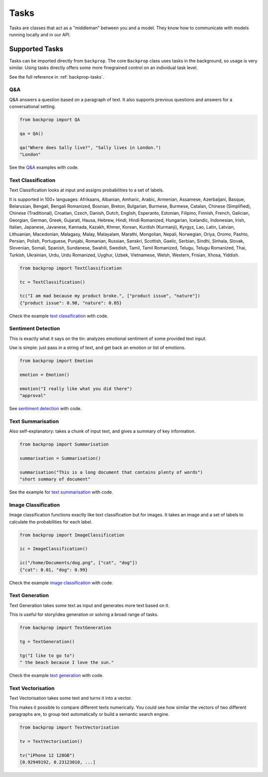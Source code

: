 .. _tasks:

Tasks
=====

Tasks are classes that act as a "middleman" between you and a model.
They know how to communicate with models running locally and in our API.

Supported Tasks
---------------

Tasks can be imported directly from ``backprop``.
The core ``Backprop`` class uses tasks in the background, so usage is very similar.
Using tasks directly offers some more finegrained control on an individual task level.

See the full reference in :ref:`backprop-tasks`.

Q&A
^^^
Q&A answers a question based on a paragraph of text. It also supports previous questions and answers for a conversational setting.

.. code-block:: python

    from backprop import QA

    qa = QA()

    qa("Where does Sally live?", "Sally lives in London.")
    "London"

See the `Q&A <https://github.com/backprop-ai/backprop/blob/main/examples/Q%26A.ipynb>`_ examples with code.

Text Classification
^^^^^^^^^^^^^^^^^^^
Text Classification looks at input and assigns probabilities to a set of labels.

It is supported in 100+ languages: Afrikaans, Albanian, Amharic, Arabic, Armenian, Assamese, Azerbaijani, Basque, Belarusian, Bengali, Bengali Romanized, Bosnian, Breton, Bulgarian, Burmese, Burmese, Catalan, Chinese (Simplified), Chinese (Traditional), Croatian, Czech, Danish, Dutch, English, Esperanto, Estonian, Filipino, Finnish, French, Galician, Georgian, German, Greek, Gujarati, Hausa, Hebrew, Hindi, Hindi Romanized, Hungarian, Icelandic, Indonesian, Irish, Italian, Japanese, Javanese, Kannada, Kazakh, Khmer, Korean, Kurdish (Kurmanji), Kyrgyz, Lao, Latin, Latvian, Lithuanian, Macedonian, Malagasy, Malay, Malayalam, Marathi, Mongolian, Nepali, Norwegian, Oriya, Oromo, Pashto, Persian, Polish, Portuguese, Punjabi, Romanian, Russian, Sanskri, Scottish, Gaelic, Serbian, Sindhi, Sinhala, Slovak, Slovenian, Somali, Spanish, Sundanese, Swahili, Swedish, Tamil, Tamil Romanized, Telugu, Telugu Romanized, Thai, Turkish, Ukrainian, Urdu, Urdu Romanized, Uyghur, Uzbek, Vietnamese, Welsh, Western, Frisian, Xhosa, Yiddish.

.. code-block:: python

    from backprop import TextClassification

    tc = TextClassification()

    tc("I am mad because my product broke.", ["product issue", "nature"])
    {"product issue": 0.98, "nature": 0.05}

Check the example `text classification <https://github.com/backprop-ai/backprop/blob/main/examples/TextClassification.ipynb>`_ with code.

Sentiment Detection
^^^^^^^^^^^^^^^^^^^
This is exactly what it says on the tin: analyzes emotional sentiment of some provided text input. 

Use is simple: just pass in a string of text, and get back an emotion or list of emotions.

.. code-block:: python

    from backprop import Emotion

    emotion = Emotion()

    emotion("I really like what you did there")
    "approval"

See `sentiment detection <https://github.com/backprop-ai/backprop/blob/main/examples/Sentiment.ipynb>`_ with code.

Text Summarisation
^^^^^^^^^^^^^^^^^^
Also self-explanatory: takes a chunk of input text, and gives a summary of key information.

.. code-block:: python

    from backprop import Summarisation

    summarisation = Summarisation()

    summarisation("This is a long document that contains plenty of words")
    "short summary of document"

See the example for `text summarisation <https://github.com/backprop-ai/backprop/blob/main/examples/Summarisation.ipynb>`_ with code.

Image Classification
^^^^^^^^^^^^^^^^^^^^

Image classification functions exactly like text classification but for images.
It takes an image and a set of labels to calculate the probabilities for each label.

.. code-block:: python

    from backprop import ImageClassification

    ic = ImageClassification()

    ic("/home/Documents/dog.png", ["cat", "dog"])
    {"cat": 0.01, "dog": 0.99}

Check the example `image classification <https://github.com/backprop-ai/backprop/blob/main/examples/ImageClassification.ipynb>`_ with code.

Text Generation
^^^^^^^^^^^^^^^

Text Generation takes some text as input and generates more text based on it.

This is useful for story/idea generation or solving a broad range of tasks.

.. code-block:: python

    from backprop import TextGeneration

    tg = TextGeneration()

    tg("I like to go to")
    " the beach because I love the sun."

Check the example `text generation <https://github.com/backprop-ai/backprop/blob/main/examples/TextGeneration.ipynb>`_ with code.

Text Vectorisation
^^^^^^^^^^^^^^^^^^

Text Vectorisation takes some text and turns it into a vector.

This makes it possible to compare different texts numerically.
You could see how similar the vectors of two different paragraphs are, to group text automatically or build a semantic search engine.

.. code-block:: python

    from backprop import TextVectorisation

    tv = TextVectorisation()

    tv("iPhone 12 128GB")
    [0.92949192, 0.23123010, ...]